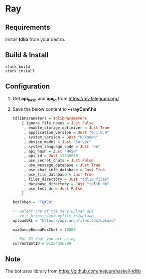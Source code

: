 * Ray

** Requirements

Install *tdlib* from your destro.

** Build & Install

#+BEGIN_EXAMPLE
  stack build
  stack install
#+END_EXAMPLE

** Configuration

1. Get *api_hash* and *api_id* from https://my.telegram.org/
2. Save the below content to *~/rayConf.hs*
   #+BEGIN_SRC haskell
     tdlibParameters = TdlibParameters
         { ignore_file_names = Just False
          , enable_storage_optimizer = Just True
          , application_version = Just "0.1.0.0"
          , system_version = Just "Unknown"
          , device_model = Just "Server"
          , system_language_code = Just "en"
          , api_hash = Just "HASH"
          , api_id = Just 12345678
          , use_secret_chats = Just False
          , use_message_database = Just True
          , use_chat_info_database = Just True
          , use_file_database = Just True
          , files_directory = Just "tdlib_files"
          , database_directory = Just "tdlib_db"
          , use_test_dc = Just False
         }

     botToken = "TOKEN"

     -- Select one of the many upload api
     -- ex : https://api.myfile.is/upload
     uploadURL = "https://api.anonfiles.com/upload"

     maxQueueBoundForChat = 10000
       
     -- Bot ID that you are using
     currentBotID = 01234356789

    #+END_SRC

** Note

The bot uses library from https://github.com/mejgun/haskell-tdlib
